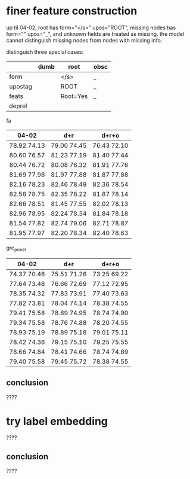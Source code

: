 * finer feature construction

up til 04-02, root has form="</s>" upos="ROOT", missing nodes has form=""
upos="_", and unknown fields are treated as missing. the model cannot distinguish
missing nodes from nodes with missing info.

distinguish three special cases:

|         | dumb | root     | obsc |
|---------+------+----------+------|
| form    |      | </s>     | _    |
| upostag |      | ROOT     | _    |
| feats   |      | Root=Yes | _    |
| deprel  |      |          |      |

fa

| 04-02       | d+r         | d+r+o       |
|-------------+-------------+-------------|
| 78.92 74.13 | 79.00 74.45 | 76.43 72.10 |
| 80.60 76.57 | 81.23 77.19 | 81.40 77.44 |
| 80.44 76.72 | 80.08 76.32 | 81.91 77.76 |
| 81.69 77.98 | 81.97 77.88 | 81.87 77.88 |
| 82.16 78.23 | 82.46 78.49 | 82.36 78.54 |
| 82.58 78.75 | 82.35 78.22 | 81.87 78.14 |
| 82.66 78.51 | 81.45 77.55 | 82.02 78.13 |
| 82.96 78.95 | 82.24 78.34 | 81.84 78.18 |
| 81.54 77.82 | 82.74 79.06 | 82.71 78.87 |
| 81.95 77.97 | 82.20 78.34 | 82.40 78.63 |

grc_proiel

| 04-02       | d+r         | d+r+o       |
|-------------+-------------+-------------|
| 74.37 70.46 | 75.51 71.26 | 73.25 69.22 |
| 77.64 73.48 | 76.66 72.69 | 77.12 72.95 |
| 78.35 74.32 | 77.83 73.91 | 77.40 73.63 |
| 77.82 73.81 | 78.04 74.14 | 78.38 74.55 |
| 79.41 75.58 | 78.89 74.95 | 78.74 74.90 |
| 79.34 75.58 | 78.76 74.88 | 78.20 74.55 |
| 78.93 75.19 | 78.89 75.18 | 79.01 75.11 |
| 78.42 74.36 | 79.15 75.10 | 79.25 75.55 |
| 78.66 74.84 | 78.41 74.66 | 78.74 74.89 |
| 79.40 75.58 | 79.45 75.72 | 78.38 74.55 |

** conclusion

????

* try label embedding

????

** conclusion

????
